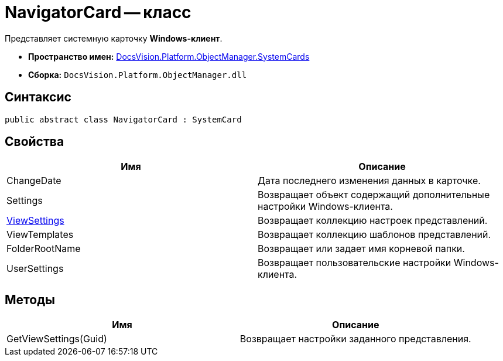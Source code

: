 = NavigatorCard -- класс

Представляет системную карточку *Windows-клиент*.

* *Пространство имен:* xref:api/DocsVision/Platform/ObjectManager/SystemCards/SystemCards_NS.adoc[DocsVision.Platform.ObjectManager.SystemCards]
* *Сборка:* `DocsVision.Platform.ObjectManager.dll`

== Синтаксис

[source,csharp]
----
public abstract class NavigatorCard : SystemCard
----

== Свойства

[cols=",",options="header"]
|===
|Имя |Описание
|ChangeDate |Дата последнего изменения данных в карточке.
|Settings |Возвращает объект содержащий дополнительные настройки Windows-клиента.
|xref:api/DocsVision/Platform/ObjectManager/SystemCards/NavigatorCard.ViewSettings_PR.adoc[ViewSettings] |Возвращает коллекцию настроек представлений.
|ViewTemplates |Возвращает коллекцию шаблонов представлений.
|FolderRootName |Возвращает или задает имя корневой папки.
|UserSettings |Возвращает пользовательские настройки Windows-клиента.
|===

== Методы

[cols=",",options="header"]
|===
|Имя |Описание
|GetViewSettings(Guid) |Возвращает настройки заданного представления.
|===
